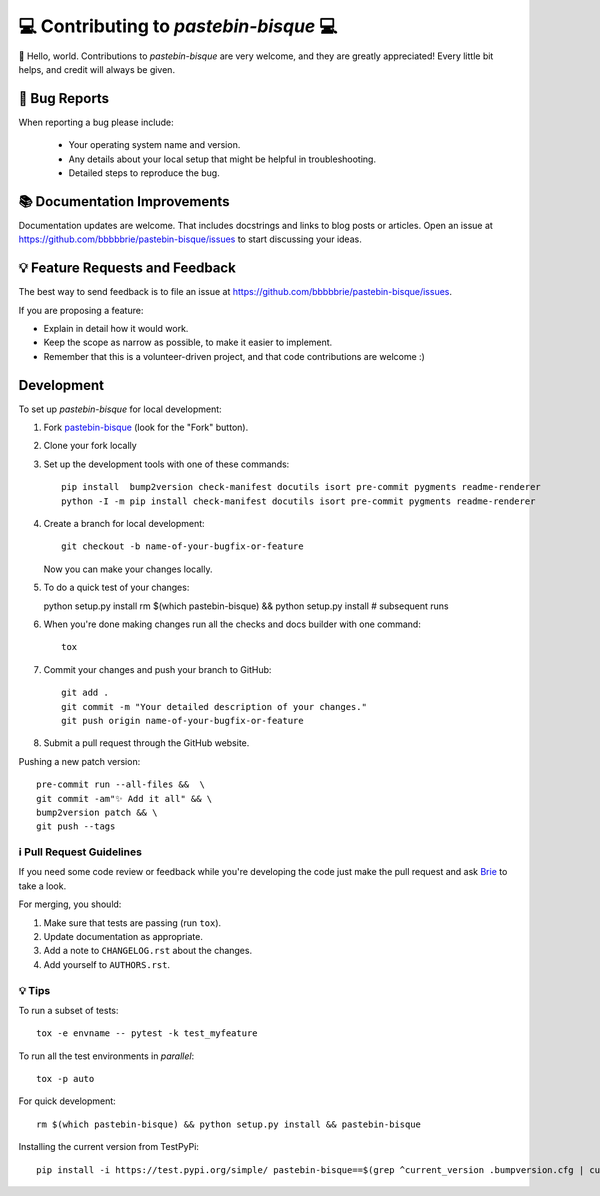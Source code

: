=======================================
💻 Contributing to `pastebin-bisque` 💻
=======================================

👋 Hello, world.  Contributions to `pastebin-bisque` are very welcome, and they are greatly appreciated! Every
little bit helps, and credit will always be given.

🐛 Bug Reports
==============

When reporting a bug please include:

    * Your operating system name and version.
    * Any details about your local setup that might be helpful in troubleshooting.
    * Detailed steps to reproduce the bug.

📚 Documentation Improvements
=============================

Documentation updates are welcome. That includes docstrings and links to blog posts or articles. Open an issue at https://github.com/bbbbbrie/pastebin-bisque/issues to start discussing your ideas.

💡 Feature Requests and Feedback
================================

The best way to send feedback is to file an issue at https://github.com/bbbbbrie/pastebin-bisque/issues.

If you are proposing a feature:

* Explain in detail how it would work.
* Keep the scope as narrow as possible, to make it easier to implement.
* Remember that this is a volunteer-driven project, and that code contributions are welcome :)

Development
===========

To set up `pastebin-bisque` for local development:

1. Fork `pastebin-bisque <https://github.com/bbbbbrie/pastebin-bisque>`_
   (look for the "Fork" button).
2. Clone your fork locally

3. Set up the development tools with one of these commands::

    pip install  bump2version check-manifest docutils isort pre-commit pygments readme-renderer
    python -I -m pip install check-manifest docutils isort pre-commit pygments readme-renderer

4. Create a branch for local development::

    git checkout -b name-of-your-bugfix-or-feature

   Now you can make your changes locally.

5. To do a quick test of your changes::

   python setup.py install
   rm $(which pastebin-bisque) && python setup.py install # subsequent runs

6. When you're done making changes run all the checks and docs builder with one command::

    tox

7. Commit your changes and push your branch to GitHub::

    git add .
    git commit -m "Your detailed description of your changes."
    git push origin name-of-your-bugfix-or-feature

8. Submit a pull request through the GitHub website.

Pushing a new patch version::

  pre-commit run --all-files &&  \
  git commit -am"✨ Add it all" && \
  bump2version patch && \
  git push --tags

ℹ️ Pull Request Guidelines
--------------------------

If you need some code review or feedback while you're developing the code just make the pull request and ask `Brie <https://infosec.exchange/@brie>`_ to take a look.

For merging, you should:

1. Make sure that tests are passing (run ``tox``).
2. Update documentation as appropriate.
3. Add a note to ``CHANGELOG.rst`` about the changes.
4. Add yourself to ``AUTHORS.rst``.

💡 Tips
-------

To run a subset of tests::

    tox -e envname -- pytest -k test_myfeature

To run all the test environments in *parallel*::

    tox -p auto

For quick development::

   rm $(which pastebin-bisque) && python setup.py install && pastebin-bisque

Installing the current version from TestPyPi::

   pip install -i https://test.pypi.org/simple/ pastebin-bisque==$(grep ^current_version .bumpversion.cfg | cut -d"=" -f2 | cut -d" " -f2)  --extra-index-url https://pypi.org/simple
